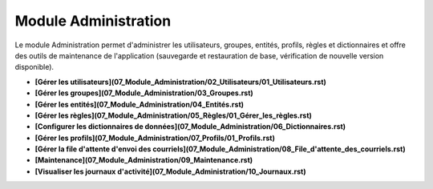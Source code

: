 Module Administration
=====================

Le module Administration permet d'administrer les utilisateurs, groupes, entités, profils, règles et dictionnaires et offre des outils de maintenance de l'application (sauvegarde et restauration de base, vérification de nouvelle version disponible).

- **[Gérer les utilisateurs](07_Module_Administration/02_Utilisateurs/01_Utilisateurs.rst)**

- **[Gérer les groupes](07_Module_Administration/03_Groupes.rst)**

- **[Gérer les entités](07_Module_Administration/04_Entités.rst)**

- **[Gérer les règles](07_Module_Administration/05_Règles/01_Gérer_les_règles.rst)**

- **[Configurer les dictionnaires de données](07_Module_Administration/06_Dictionnaires.rst)**

-  **[Gérer les profils](07_Module_Administration/07_Profils/01_Profils.rst)**

- **[Gérer la file d'attente d'envoi des courriels](07_Module_Administration/08_File_d'attente_des_courriels.rst)**

- **[Maintenance](07_Module_Administration/09_Maintenance.rst)**

- **[Visualiser les journaux d'activité](07_Module_Administration/10_Journaux.rst)**



